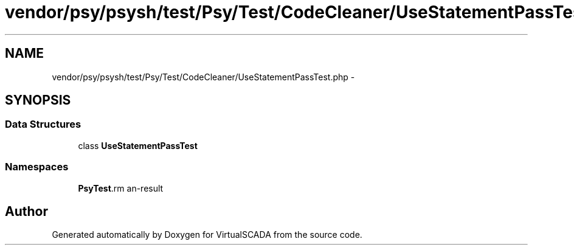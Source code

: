 .TH "vendor/psy/psysh/test/Psy/Test/CodeCleaner/UseStatementPassTest.php" 3 "Tue Apr 14 2015" "Version 1.0" "VirtualSCADA" \" -*- nroff -*-
.ad l
.nh
.SH NAME
vendor/psy/psysh/test/Psy/Test/CodeCleaner/UseStatementPassTest.php \- 
.SH SYNOPSIS
.br
.PP
.SS "Data Structures"

.in +1c
.ti -1c
.RI "class \fBUseStatementPassTest\fP"
.br
.in -1c
.SS "Namespaces"

.in +1c
.ti -1c
.RI " \fBPsy\\Test\\CodeCleaner\fP"
.br
.in -1c
.SH "Author"
.PP 
Generated automatically by Doxygen for VirtualSCADA from the source code\&.
